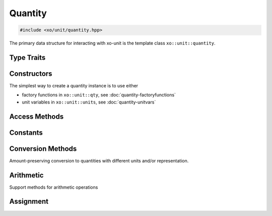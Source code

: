 .. _quantity-class:

Quantity
========

.. code-block:: cpp

    #include <xo/unit/quantity.hpp>

The primary data structure for interacting with xo-unit is the
template class ``xo::unit::quantity``.

.. doxygenclass:: xo::unit::quantity

Type Traits
-----------

.. doxygengroup:: quantity-traits
   :content-only:

Constructors
------------

.. doxygengroup:: quantity-ctors
   :content-only:

.. doxygengroup:: quantity-named-ctors
   :content-only:

The simplest way to create a quantity instance is to use either

*  factory functions in ``xo::unit::qty``, see :doc:`quantity-factoryfunctions`
*  unit variables in ``xo::unit::units``, see :doc:`quantity-unitvars`

Access Methods
--------------

.. doxygengroup:: quantity-access-methods
   :content-only:

Constants
---------

.. doxygengroup:: quantity-constants
   :content-only:

Conversion Methods
------------------

Amount-preserving conversion to quantities with different units and/or representation.

.. doxygengroup:: quantity-unit-conversion
   :content-only:

Arithmetic
----------

.. doxygengroup:: quantity-arithmetic
   :content-only:

Support methods for arithmetic operations

.. doxygengroup:: quantity-arithmeticsupport
   :content-only:

Assignment
----------

.. doxygengroup:: quantity-assignment
   :content-only:
